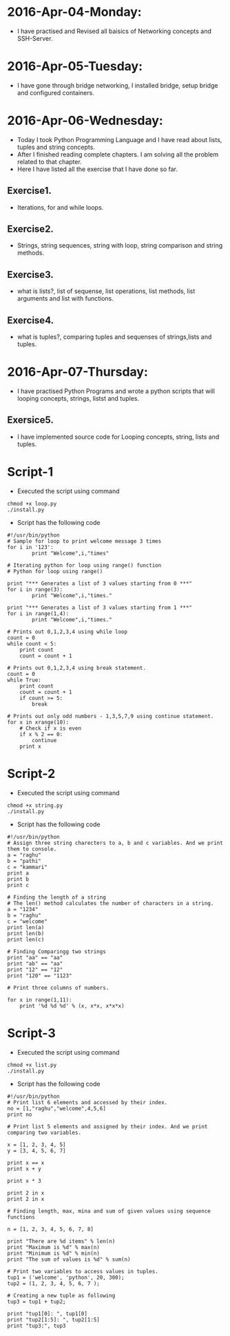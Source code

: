 * 2016-Apr-04-Monday:
- I have practised and Revised all baisics of Networking concepts and SSH-Server.
* 2016-Apr-05-Tuesday:
- I have gone through bridge networking, I installed bridge, setup bridge and configured containers.
* 2016-Apr-06-Wednesday:
- Today I took Python Programming Language and I have read about lists, tuples and string concepts.
- After I finished reading complete chapters. I am solving all the problem related to that chapter.
- Here I have listed all the exercise that I have done so far.
** Exercise1.
- Iterations, for and while loops.
** Exercise2.
- Strings, string sequences, string with loop, string comparison and string methods.
** Exercise3.
- what is lists?, list of sequense, list operations, list methods, list arguments and list with functions.
** Exercise4.
- what is tuples?, comparing tuples and sequenses of strings,lists and tuples.
* 2016-Apr-07-Thursday:
- I have practised Python Programs and wrote a python scripts that will looping concepts, strings, listst and tuples.
** Exersice5.
- I have implemented source code for Looping concepts, string, lists and tuples.
* Script-1
- Executed the script using command
#+begin_example
chmod +x loop.py
./install.py
#+end_example
- Script has the following code
#+begin_example
#!/usr/bin/python
# Sample for loop to print welcome message 3 times
for i in '123':
        print "Welcome",i,"times"

# Iterating python for loop using range() function
# Python for loop using range()
 
print "*** Generates a list of 3 values starting from 0 ***"
for i in range(3):
        print "Welcome",i,"times."
 
print "*** Generates a list of 3 values starting from 1 ***"
for i in range(1,4):
        print "Welcome",i,"times."

# Prints out 0,1,2,3,4 using while loop
count = 0
while count < 5:
    print count
    count = count + 1 

# Prints out 0,1,2,3,4 using break statement.
count = 0
while True:
    print count
    count = count + 1
    if count >= 5:
        break

# Prints out only odd numbers - 1,3,5,7,9 using continue statement.
for x in xrange(10):
    # Check if x is even
    if x % 2 == 0:
        continue
    print x
#+end_example

* Script-2
- Executed the script using command
#+begin_example
chmod +x string.py
./install.py
#+end_example
- Script has the following code
#+begin_example
#!/usr/bin/python
# Assign three string charecters to a, b and c variables. And we print them to console.
a = "raghu"
b = "pathi"
c = "kammari"
print a
print b
print c

# Finding the length of a string 
# The len() method calculates the number of characters in a string.
a = "1234"
b = "raghu"
c = "welcome"
print len(a)
print len(b)
print len(c)

# Finding Comparingg two strings
print "aa" == "aa"
print "ab" == "aa"
print "12" == "12"
print "120" == "1123"

# Print three columns of numbers.

for x in range(1,11):
    print '%d %d %d' % (x, x*x, x*x*x)
#+end_example

* Script-3
- Executed the script using command
#+begin_example
chmod +x list.py
./install.py
#+end_example
- Script has the following code
#+begin_example
#!/usr/bin/python
# Print list 6 elements and accessed by their index.
no = [1,"raghu","welcome",4,5,6]
print no

# Print list 5 elements and assigned by their index. And we print comparing two variables.

x = [1, 2, 3, 4, 5]
y = [3, 4, 5, 6, 7]

print x == x
print x + y

print x * 3

print 2 in x
print 2 in x

# Finding length, max, mina and sum of given values using sequence functions

n = [1, 2, 3, 4, 5, 6, 7, 8]

print "There are %d items" % len(n)
print "Maximum is %d" % max(n)
print "Minimum is %d" % min(n)
print "The sum of values is %d" % sum(n)

# Print two variables to access values in tuples.
tup1 = ('welcome', 'python', 20, 300);
tup2 = (1, 2, 3, 4, 5, 6, 7 );

# Creating a new tuple as following
tup3 = tup1 + tup2;

print "tup1[0]: ", tup1[0]
print "tup2[1:5]: ", tup2[1:5]
print "tup3:", tup3
#+end_example
